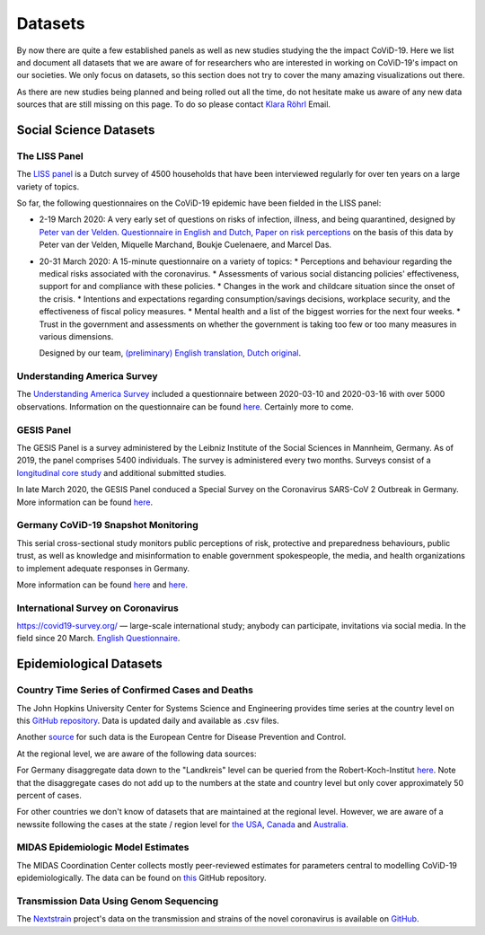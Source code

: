 .. _data:

========
Datasets
========

By now there are quite a few established panels as well as new studies studying the the
impact CoViD-19. Here we list and document all datasets that we are aware of for
researchers who are interested in working on CoViD-19's impact on our societies. We only
focus on datasets, so this section does not try to cover the many amazing visualizations
out there.

As there are new studies being planned and being rolled out all the time, do not
hesitate make us aware of any new data sources that are still missing on this page. To
do so please contact `Klara Röhrl <https://github.com/roecla>`_ Email.

-------------------------
Social Science Datasets
-------------------------

The LISS Panel
===============

The `LISS panel <https://www.lissdata.nl/>`_ is a Dutch survey of 4500 households that
have been interviewed regularly for over ten years on a large variety of topics.

So far, the following questionnaires on the CoViD-19 epidemic have been fielded in the
LISS panel:

* 2-19 March 2020: A very early set of questions on risks of infection, illness, and being quarantined, designed by `Peter van der Velden <https://www.centerdata.nl/en/about-us/peter-van-der-velden>`__. `Questionnaire in English and Dutch <_static/Corona-virus-LISS-panel-early-March-2019.pdf>`__, `Paper on risk perceptions <https://www.medrxiv.org/content/10.1101/2020.04.01.20049957v1>`__ on the basis of this data by Peter van der Velden, Miquelle Marchand, Boukje Cuelenaere, and Marcel Das.
* 20-31 March 2020: A 15-minute questionnaire on a variety of topics:
  * Perceptions and behaviour regarding the medical risks associated with the
  coronavirus.
  * Assessments of various social distancing policies' effectiveness, support for and
  compliance with these policies.
  * Changes in the work and childcare situation since the onset of the crisis.
  * Intentions and expectations regarding consumption/savings decisions, workplace
  security, and the effectiveness of fiscal policy measures.
  * Mental health and a list of the biggest worries for the next four weeks.
  * Trust in the government and assessments on whether the government is taking too few
  or too many measures in various dimensions.

  Designed by our team, `(preliminary) English translation <_static/LISS_covid19_questionnaire_english_20200320_1.0.pdf>`__, `Dutch original <_static/Codeboek_L_CoronavirusImpact_Wave1_1.0.pdf>`__.


Understanding America Survey
=============================

The `Understanding America Survey  <https://uasdata.usc.edu/>`_ included a questionnaire
between 2020-03-10 and 2020-03-16 with over 5000 observations. Information on the
questionnaire can be found `here
<https://uasdata.usc.edu/page/COVID-19+Corona+Virus>`__. Certainly more to come.


GESIS Panel
===========

The GESIS Panel is a survey administered by the Leibniz Institute of the Social Sciences
in Mannheim, Germany. As of 2019, the panel comprises 5400 individuals. The survey is
administered every two months. Surveys consist of a `longitudinal core study
<https://www.gesis.org/en/gesis-panel/gesis-panel-home/longitudinal-core-study>`_ and
additional submitted studies.

In late March 2020, the GESIS Panel conduced a Special Survey on the Coronavirus
SARS-CoV 2 Outbreak in Germany. More information can be found `here
<https://www.gesis.org/gesis-panel/coronavirus-outbreak/public-use-file-puf>`_.


Germany CoViD-19 Snapshot Monitoring
=====================================

This serial cross-sectional study monitors public perceptions of risk, protective and
preparedness behaviours, public trust, as well as knowledge and misinformation to enable
government spokespeople, the media, and health organizations to implement adequate
responses in Germany.

More information can be found `here <http://dx.doi.org/10.23668/psycharchives.2776>`__
and `here
<https://www.uni-erfurt.de/kommunikationswissenschaft/profil/professuren/pidi/>`__.

International Survey on Coronavirus
===================================

https://covid19-survey.org/ — large-scale international study; anybody can participate,
invitations via social media. In the field since 20 March. `English Questionnaire
<https://osf.io/3sn2k/>`__.

--------------------------
Epidemiological Datasets
--------------------------

Country Time Series of Confirmed Cases and Deaths
==================================================

The John Hopkins University Center for Systems Science and Engineering provides time
series at the country level on this `GitHub repository
<https://github.com/CSSEGISandData/COVID-19>`__. Data is updated daily and available as
.csv files.

Another `source
<https://www.ecdc.europa.eu/en/publications-data/download-todays-data-geographic-distribution-covid-19-cases-worldwide>`_
for such data is the European Centre for Disease Prevention and Control.

At the regional level, we are aware of the following data sources:

For Germany disaggregate data down to the "Landkreis" level can be queried from the
Robert-Koch-Institut `here <https://survstat.rki.de/Content/Query/Create.aspx>`__. Note
that the disaggregate cases do not add up to the numbers at the state and country level
but only cover approximately 50 percent of cases.

For other countries we don't know of datasets that are maintained at the regional level.
However, we are aware of a newssite following the cases at the state / region level for
`the USA <https://bnonews.com/index.php/2019/12/tracking-coronavirus-u-s-data/>`_,
`Canada <https://bnonews.com/index.php/2019/12/tracking-coronavirus-canada-data/>`_ and
`Australia
<https://bnonews.com/index.php/2019/12/tracking-coronavirus-australia-data/>`_.


MIDAS Epidemiologic Model Estimates
=====================================

The MIDAS Coordination Center collects mostly peer-reviewed estimates for parameters
central to modelling CoViD-19 epidemiologically. The data can be found on `this
<https://github.com/midas-network/COVID-19>`_ GitHub repository.


Transmission Data Using Genom Sequencing
=========================================

The `Nextstrain <https://nextstrain.org/ncov>`_ project's data on the transmission and
strains of the novel coronavirus is available on `GitHub
<https://github.com/nextstrain/ncov>`_.


.. Scrapped Datasets
.. ===================

.. none so far

